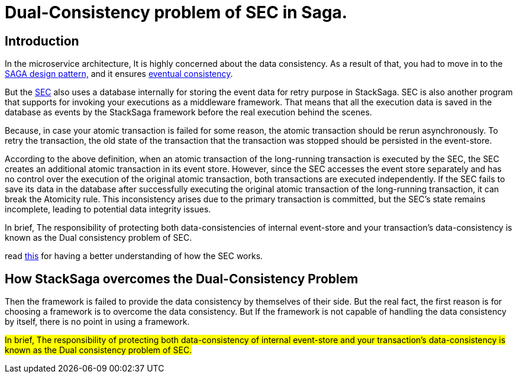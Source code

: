 = Dual-Consistency problem of SEC in Saga. [[dual_consistency_problem_of_sec_in_microservice]]

== Introduction

In the microservice architecture, It is highly concerned about the data consistency.
As a result of that, you had to move in to the xref:StackSaga:ROOT:introduction-to-stacksaga.adoc[SAGA design pattern,] and it ensures xref:StackSaga:ROOT:saga-architecture.adoc#eventual_consistency[eventual consistency].

But the xref:StackSaga:ROOT:SEC.adoc[SEC] also uses a database internally for storing the event data for retry purpose in StackSaga.
SEC is also another program that supports for invoking your executions as a middleware framework.
That means that all the execution data is saved in the database as events by the StackSaga framework before the real execution behind the scenes.

Because, in case your atomic transaction is failed for some reason, the atomic transaction should be rerun asynchronously.
To retry the transaction, the old state of the transaction that the transaction was stopped should be persisted in the event-store.

According to the above definition, when an atomic transaction of the long-running transaction is executed by the SEC, the SEC creates an additional atomic transaction in its event store.
However, since the SEC accesses the event store separately and has no control over the execution of the original atomic transaction, both transactions are executed independently.
If the SEC fails to save its data in the database after successfully executing the original atomic transaction of the long-running transaction, it can break the Atomicity rule.
This inconsistency arises due to the primary transaction is committed, but the SEC's state remains incomplete, leading to potential data integrity issues.

In brief, The responsibility of protecting both data-consistencies of internal event-store and your transaction’s data-consistency is known as the Dual consistency problem of SEC.

read xref:StackSaga:ROOT:stack_saga_transaction_type.adoc[this] for having a better understanding of how the SEC works.

== How StackSaga overcomes the Dual-Consistency Problem

////
Just imagine that Your entire domain (<<quick_understanding_example,place order example>>) can have 5 atomic transactions inside the <<executor_architecture,executors>>.
After calling the execution through the <<saga_template,`SagaTemplate`>>, StackSaga starts execution one by one as you configured order by the developer.
Then, before executing the transaction, the transaction should be initialized in the event-store.
In that case, StackSaga uses the event-store to store the event data at the 1st time in the transaction execution.
After successfully saving the initial event data, you will have a transaction id (<<creating_aggregator_class,aggregatorTransactionId>>).
And after that, your 1st executor will be executed by the SEC.
After executing your 1st atomic transaction, again the updated state is saved in the event-store by SEC.
Like so, all the time your state is saved in the event-store.
Then just think that after executing the 2nd atomic transaction (execution) SEC going to update the event-store and then an error is occurred due to connection issues of the event-store database.
////

Then the framework is failed to provide the data consistency by themselves of their side.
But the real fact, the first reason is for choosing a framework is to overcome the data consistency.
But If the framework is not capable of handling the data consistency by itself, there is no point in using a framework.

##In brief, The responsibility of protecting both data-consistency of internal event-store and your transaction's data-consistency is known as the Dual consistency problem of SEC.
##

////
Even though it is not possible technically to handle by the database side, StackSaga provides a best solution for that.
It is called as *Execution Chunk Protection Mechanism * in StackSaga.
////


// include::how_execution_chunk_protection_works.adoc[]